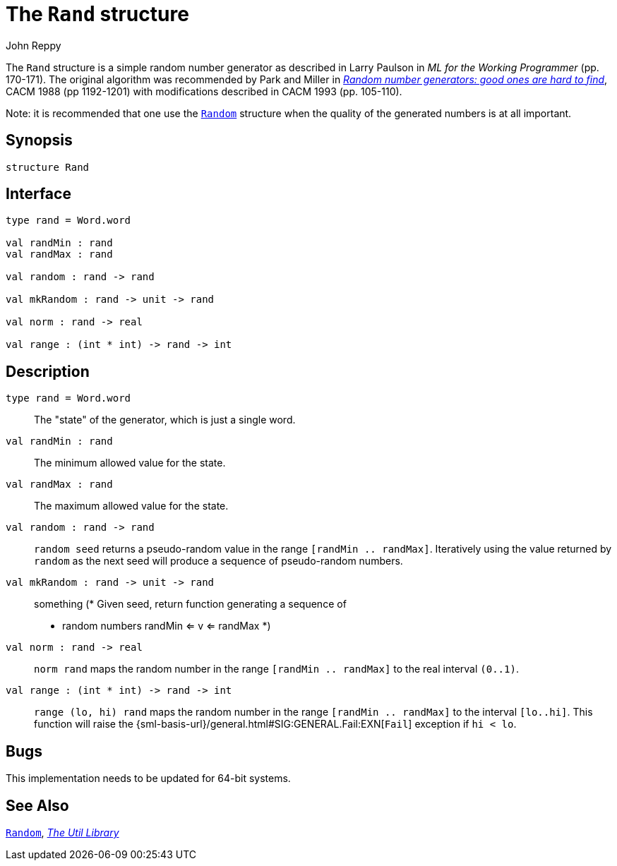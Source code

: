 = The `Rand` structure
:Author: John Reppy
:Date: {release-date}
:stem: latexmath
:source-highlighter: pygments
:VERSION: {smlnj-version}

The `Rand` structure is a simple random number generator as described
in Larry Paulson in __ML for the Working Programmer__ (pp. 170-171).
The original algorithm was recommended by Park and Miller in
https://doi.org/10.1145/63039.63042[__Random number generators: good ones
are hard to find__], CACM 1988 (pp 1192-1201) with modifications described
in CACM 1993 (pp. 105-110).

Note: it is recommended that one use the xref:str-Random.adoc[`Random`]
structure when the quality of the generated numbers is at all important.

== Synopsis

[source,sml]
------------
structure Rand
------------

== Interface

[source,sml]
------------
type rand = Word.word

val randMin : rand
val randMax : rand

val random : rand -> rand

val mkRandom : rand -> unit -> rand

val norm : rand -> real

val range : (int * int) -> rand -> int
------------

== Description

`[.kw]#type# rand = Word.word`::
  The "state" of the generator, which is just a single word.

`[.kw]#val# randMin : rand`::
  The minimum allowed value for the state.

`[.kw]#val# randMax : rand`::
  The maximum allowed value for the state.

`[.kw]#val# random : rand \-> rand`::
  `random seed` returns a pseudo-random value in the range
  `[randMin .. randMax]`.  Iteratively using the value returned by
  `random` as the next seed will produce a sequence of pseudo-random
  numbers.

`[.kw]#val# mkRandom : rand \-> unit \-> rand`::
  something
      (* Given seed, return function generating a sequence of
       * random numbers randMin <= v <= randMax
       *)

`[.kw]#val# norm : rand \-> real`::
  `norm rand` maps the random number in the range `[randMin .. randMax]`
  to the real interval `(0..1)`.

`[.kw]#val# range : (int * int) \-> rand \-> int`::
  `range (lo, hi) rand` maps the random number in the range `[randMin .. randMax]`
  to the interval `[lo..hi]`.  This function will raise the
  {sml-basis-url}/general.html#SIG:GENERAL.Fail:EXN[`Fail`] exception
  if `hi < lo`.

== Bugs

This implementation needs to be updated for 64-bit systems.

== See Also

xref:str-Random.adoc[`Random`],
xref:smlnj-lib.adoc[__The Util Library__]
